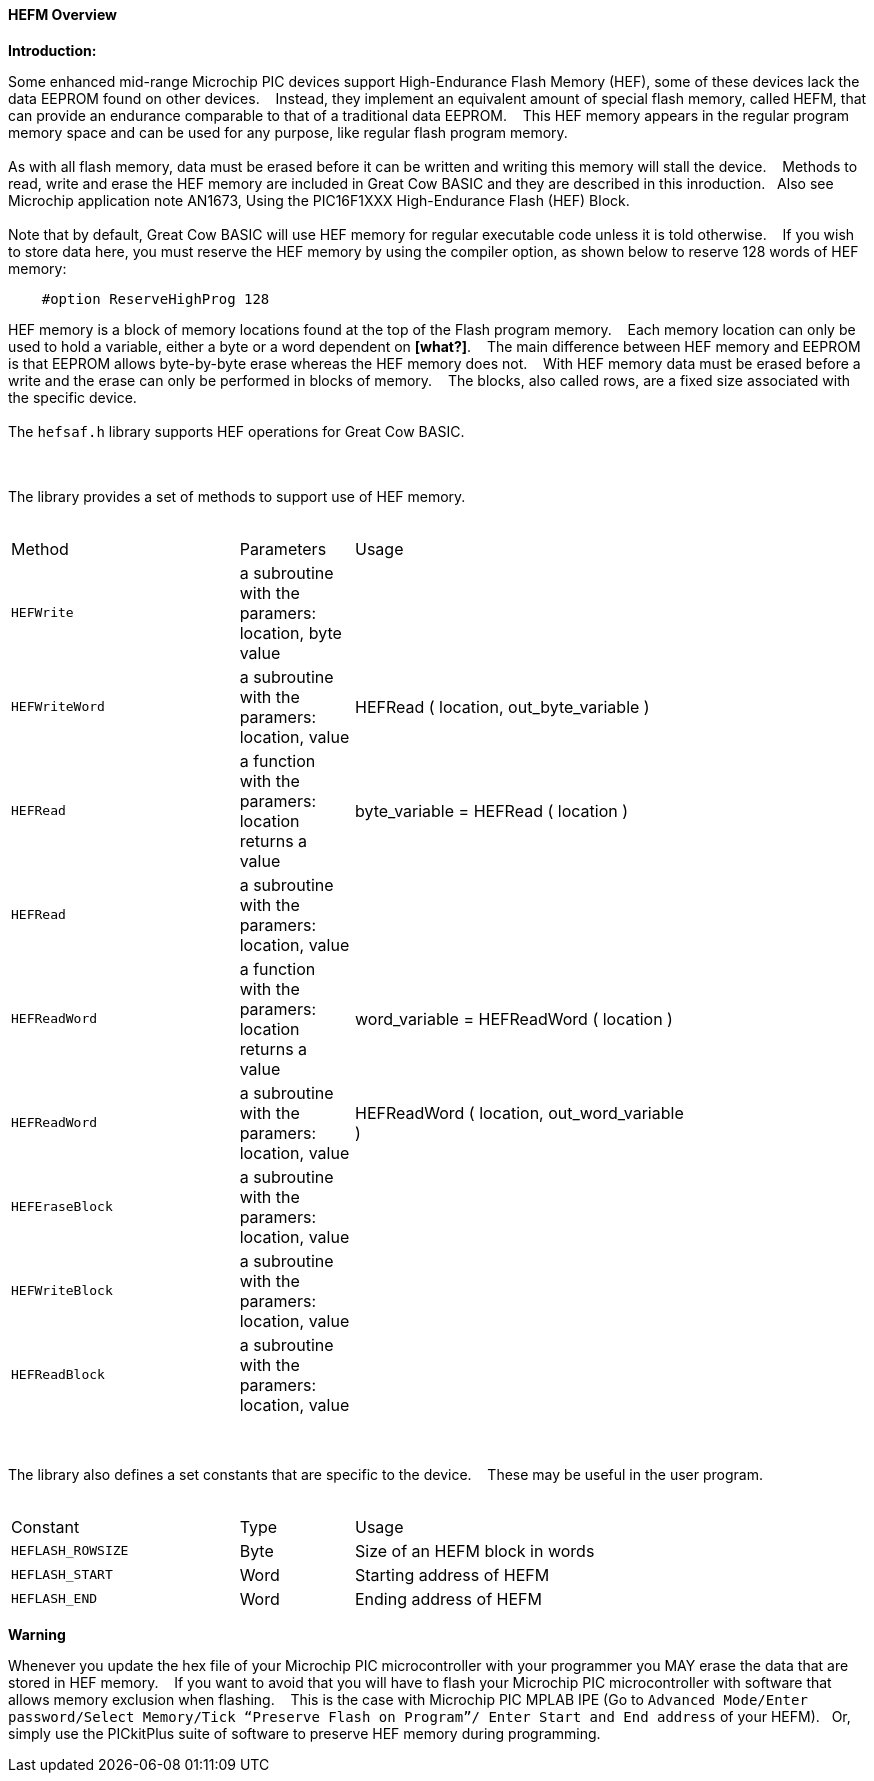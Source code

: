 ==== HEFM Overview

*Introduction:*

Some enhanced mid-range Microchip PIC devices support High-Endurance Flash Memory (HEF), some of these devices lack the data EEPROM found on other devices.&#160;&#160;&#160;
Instead, they implement an equivalent amount of special flash memory, called HEFM, that can provide an endurance comparable to that of a traditional data EEPROM.&#160;&#160;&#160;
This HEF memory appears in the regular program memory space and can be used for any purpose, like regular flash program memory.&#160;&#160;&#160;
{empty} +
{empty} +
As with all flash memory, data must be erased before it can be written and writing this memory will stall the device.&#160;&#160;&#160;
Methods to read, write and erase the HEF memory are included in Great Cow BASIC and they are described in this inroduction.&#160;&#160;&#160;Also see Microchip application note AN1673, Using the PIC16F1XXX High-Endurance Flash (HEF) Block.
{empty} +
{empty} +
Note that by default, Great Cow BASIC will use HEF memory for regular executable code unless it is told otherwise.&#160;&#160;&#160;
If you wish to store data here, you must reserve the HEF memory by using the compiler option, as shown below to reserve 128 words of HEF memory:

----
    #option ReserveHighProg 128
----
HEF memory is a block of memory locations found at the top of the Flash program memory.&#160;&#160;&#160;
Each memory location can only be used to hold a variable, either a byte or a word dependent on *[what?]*.&#160;&#160;&#160;
The main difference between HEF memory and EEPROM is that EEPROM allows byte-by-byte erase whereas the HEF memory does not.&#160;&#160;&#160;
With HEF memory data must be erased before a write and the erase can only be performed in blocks of memory.&#160;&#160;&#160;
The blocks, also called rows, are a fixed size associated with the specific device.&#160;&#160;&#160;
{empty} +
{empty} +
The `hefsaf.h` library supports HEF operations for Great Cow BASIC.


{empty} +
{empty} +
The library provides a set of methods to support use of HEF memory.
{empty} +
{empty} +
[cols="2,^1,3",width="80%"]
|===
|Method
|Parameters
|Usage

|`HEFWrite`
|a subroutine with the paramers: location, byte value
|

|`HEFWriteWord`
|a subroutine with the paramers: location, value
|HEFRead ( location, out_byte_variable  )

|`HEFRead`
|a function with the paramers: location returns a value
|byte_variable = HEFRead ( location  )

|`HEFRead`
|a subroutine with the paramers: location, value
|

|`HEFReadWord`
|a function with the paramers: location returns a value
| word_variable = HEFReadWord ( location  )


|`HEFReadWord`
|a subroutine with the paramers: location, value
|HEFReadWord ( location, out_word_variable  )

|`HEFEraseBlock`
|a subroutine with the paramers: location, value
|

|`HEFWriteBlock`
|a subroutine with the paramers: location, value
|

|`HEFReadBlock`
|a subroutine with the paramers: location, value
|


|===


{empty} +
{empty} +
The library also defines a set constants that are specific to the device.&#160;&#160;&#160;
These may be useful in the user program.
{empty} +
{empty} +
[cols="2,^1,3",width="80%"]
|===
|Constant
|Type
|Usage

|`HEFLASH_ROWSIZE`
|Byte
|Size of an HEFM block in words

|`HEFLASH_START`
|Word
|Starting address of HEFM

|`HEFLASH_END`
|Word
|Ending address of HEFM
|===


*Warning*

Whenever you update the hex file of your Microchip PIC microcontroller with your programmer you MAY erase the data that are stored in HEF memory.&#160;&#160;&#160;
If you want to avoid that you will have to flash your Microchip PIC microcontroller with software that allows memory exclusion when flashing.&#160;&#160;&#160;
This is the case with Microchip PIC MPLAB IPE (Go to `Advanced Mode/Enter password/Select Memory/Tick “Preserve Flash on Program”/
Enter Start and End address` of your HEFM).&#160;&#160;&#160;Or, simply use the PICkitPlus suite of software to preserve HEF memory during programming.

